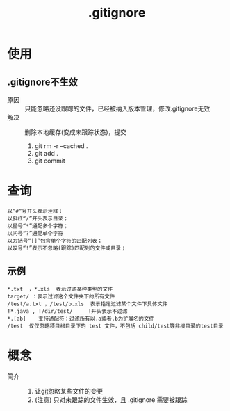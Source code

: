 :PROPERTIES:
:ID:       a8270354-11ea-4b5c-ae42-87170cd68368
:END:
#+title: .gitignore

* 使用
** .gitignore不生效
- 原因 :: 只能忽略还没跟踪的文件，已经被纳入版本管理，修改.gitignore无效
- 解决 :: 删除本地缓存(变成未跟踪状态)，提交
  1. git rm -r --cached .
  2. git add .
  3. git commit


* 查询
:PROPERTIES:
:VISIBILITY: show2levels
:END:
#+begin_example
以”#”号开头表示注释；
以斜杠“/”开头表示目录；
以星号“*”通配多个字符；
以问号“?”通配单个字符
以方括号“[]”包含单个字符的匹配列表；
以叹号“!”表示不忽略(跟踪)匹配到的文件或目录；
#+end_example
** 示例
#+begin_example
*.txt  ，*.xls  表示过滤某种类型的文件
target/ ：表示过滤这个文件夹下的所有文件
/test/a.txt ，/test/b.xls  表示指定过滤某个文件下具体文件
!*.java , !/dir/test/     !开头表示不过滤
*.[ab]    支持通配符：过滤所有以.a或者.b为扩展名的文件
/test  仅仅忽略项目根目录下的 test 文件，不包括 child/test等非根目录的test目录
#+end_example


* 概念
- 简介 ::
  1. 让[[id:52880cac-b451-4efc-bf87-3edde817eb06][git]]忽略某些文件的变更
  2. (注意) 只对未跟踪的文件生效，且 .gitignore 需要被跟踪
